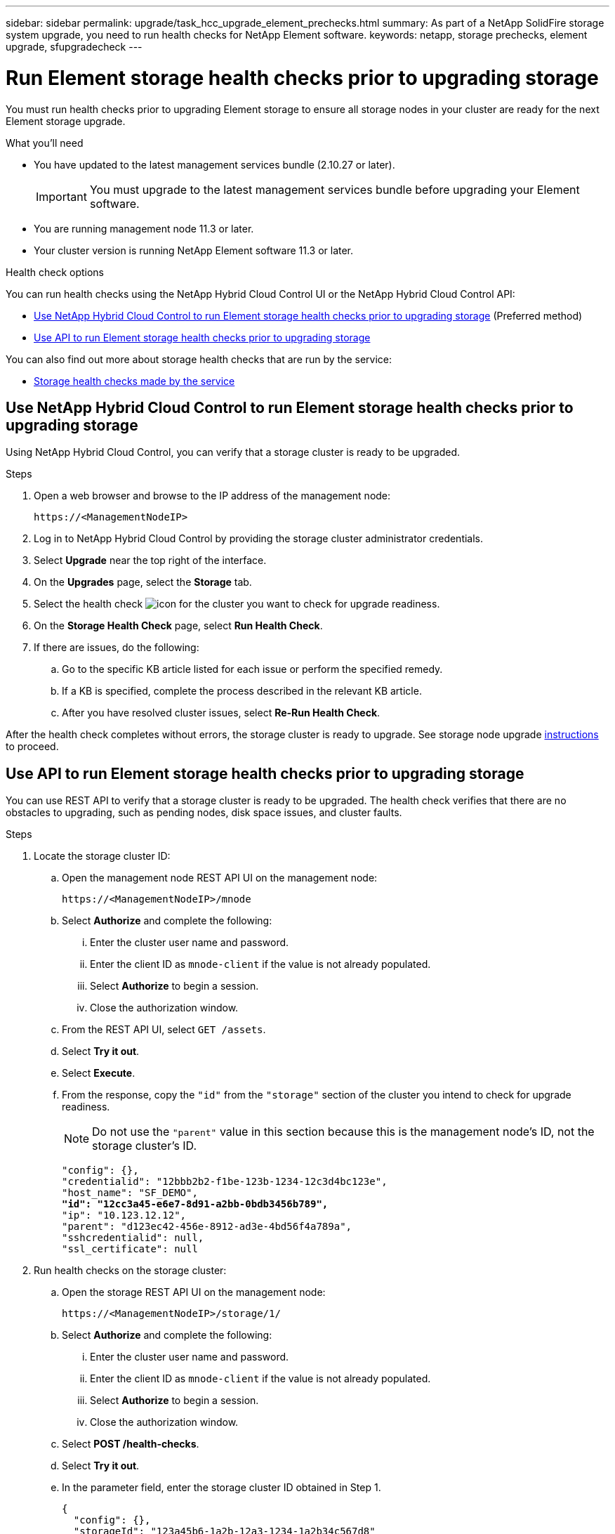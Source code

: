 ---
sidebar: sidebar
permalink: upgrade/task_hcc_upgrade_element_prechecks.html
summary: As part of a NetApp SolidFire storage system upgrade, you need to run health checks for NetApp Element software.
keywords: netapp, storage prechecks, element upgrade, sfupgradecheck
---

= Run Element storage health checks prior to upgrading storage

:hardbreaks:
:nofooter:
:icons: font
:linkattrs:
:imagesdir: ../media/

[.lead]
You must run health checks prior to upgrading Element storage to ensure all storage nodes in your cluster are ready for the next Element storage upgrade.

.What you'll need

* You have updated to the latest management services bundle (2.10.27 or later).
+
IMPORTANT: You must upgrade to the latest management services bundle before upgrading your Element software.

* You are running management node 11.3 or later.
* Your cluster version is running NetApp Element software 11.3 or later.

.Health check options

You can run health checks using the NetApp Hybrid Cloud Control UI or the NetApp Hybrid Cloud Control API:

* <<Use NetApp Hybrid Cloud Control to run Element storage health checks prior to upgrading storage>> (Preferred method)
* <<Use API to run Element storage health checks prior to upgrading storage>>

You can also find out more about storage health checks that are run by the service:

* <<Storage health checks made by the service>>

== Use NetApp Hybrid Cloud Control to run Element storage health checks prior to upgrading storage

Using NetApp Hybrid Cloud Control, you can verify that a storage cluster is ready to be upgraded.

.Steps

. Open a web browser and browse to the IP address of the management node:
+
----
https://<ManagementNodeIP>
----
. Log in to NetApp Hybrid Cloud Control by providing the storage cluster administrator credentials.
. Select *Upgrade* near the top right of the interface.
. On the *Upgrades* page, select the *Storage* tab.
. Select the health check image:hcc_healthcheck_icon.png[icon] for the cluster you want to check for upgrade readiness.
. On the *Storage Health Check* page, select *Run Health Check*.
. If there are issues, do the following:
.. Go to the specific KB article listed for each issue or perform the specified remedy.
.. If a KB is specified, complete the process described in the relevant KB article.
.. After you have resolved cluster issues, select *Re-Run Health Check*.

After the health check completes without errors, the storage cluster is ready to upgrade. See storage node upgrade link:task_hcc_upgrade_element_software.html[instructions] to proceed.

== Use API to run Element storage health checks prior to upgrading storage
You can use REST API to verify that a storage cluster is ready to be upgraded. The health check verifies that there are no obstacles to upgrading, such as pending nodes, disk space issues, and cluster faults.

.Steps

. Locate the storage cluster ID:
.. Open the management node REST API UI on the management node:
+
----
https://<ManagementNodeIP>/mnode
----
.. Select *Authorize* and complete the following:
... Enter the cluster user name and password.
... Enter the client ID as `mnode-client` if the value is not already populated.
... Select *Authorize* to begin a session.
... Close the authorization window.
.. From the REST API UI, select `GET /assets`.
.. Select *Try it out*.
.. Select *Execute*.
.. From the response, copy the `"id"` from the `"storage"` section of the cluster you intend to check for upgrade readiness.
+
NOTE: Do not use the `"parent"` value in this section because this is the management node’s ID, not the storage cluster’s ID.
+
[subs=+quotes]
----
"config": {},
"credentialid": "12bbb2b2-f1be-123b-1234-12c3d4bc123e",
"host_name": "SF_DEMO",
*"id": "12cc3a45-e6e7-8d91-a2bb-0bdb3456b789",*
"ip": "10.123.12.12",
"parent": "d123ec42-456e-8912-ad3e-4bd56f4a789a",
"sshcredentialid": null,
"ssl_certificate": null
----

. Run health checks on the storage cluster:
.. Open the storage REST API UI on the management node:
+
----
https://<ManagementNodeIP>/storage/1/
----
.. Select *Authorize* and complete the following:
... Enter the cluster user name and password.
... Enter the client ID as `mnode-client` if the value is not already populated.
... Select *Authorize* to begin a session.
... Close the authorization window.
.. Select *POST /health-checks*.
.. Select *Try it out*.
.. In the parameter field, enter the storage cluster ID obtained in Step 1.
+
----
{
  "config": {},
  "storageId": "123a45b6-1a2b-12a3-1234-1a2b34c567d8"
}
----

.. Select *Execute* to run a health check on the specified storage cluster.
+
The response should indicate state as `initializing`:
+
----
{
  "_links": {
    "collection": "https://10.117.149.231/storage/1/health-checks",
    "log": "https://10.117.149.231/storage/1/health-checks/358f073f-896e-4751-ab7b-ccbb5f61f9fc/log",
    "self": "https://10.117.149.231/storage/1/health-checks/358f073f-896e-4751-ab7b-ccbb5f61f9fc"
  },
  "config": {},
  "dateCompleted": null,
  "dateCreated": "2020-02-21T22:11:15.476937+00:00",
  "healthCheckId": "358f073f-896e-4751-ab7b-ccbb5f61f9fc",
  "state": "initializing",
  "status": null,
  "storageId": "c6d124b2-396a-4417-8a47-df10d647f4ab",
  "taskId": "73f4df64-bda5-42c1-9074-b4e7843dbb77"
}
----
.. Copy the `healthCheckID` that is part of response.
. Verify the results of the health checks:
.. Select *GET ​/health-checks​/{healthCheckId}*.
.. Select *Try it out*.
.. Enter the health check ID in the parameter field.
.. Select *Execute*.
.. Scroll to the bottom of the response body.
+
If all health checks are successful, the return is similar to the following example:
+
----
"message": "All checks completed successfully.",
"percent": 100,
"timestamp": "2020-03-06T00:03:16.321621Z"
----
. If the `message` return indicates that there were problems regarding cluster health, do the following:
.. Select *GET ​/health-checks​/{healthCheckId}/log*
.. Select *Try it out*.
.. Enter the health check ID in the parameter field.
.. Select *Execute*.
.. Review any specific errors and obtain their associated KB article links.
.. Go to the specific KB article listed for each issue or perform the specified remedy.
.. If a KB is specified, complete the process described in the relevant KB article.
.. After you have resolved cluster issues, run *GET ​/health-checks​/{healthCheckId}/log* again.

== Storage health checks made by the service
Storage health checks make the following checks per cluster.

|===
| Check Name | Node/Cluster | Description

| check_async_results | Cluster | Verifies that the number of asynchronous results in the database is below a threshold number.

| check_cluster_faults | Cluster | Verifies that there are no upgrade blocking cluster faults (as defined in Element source).

| check_upload_speed | Node | Measures the upload speed between the storage node and the management node.

| connection_speed_check | Node | Verifies that nodes have connectivity to the management node serving upgrade packages and estimates connection speed.

| check_cores | Node | Checks for kernel crash dump and core files on the node. The check fails for any crashes in a recent time period (threshold 7 days).

| check_root_disk_space | Node | Verifies the root file system has sufficient free space to perform an upgrade.

| check_var_log_disk_space | Node | Verifies that `/var/log` free space meets some percentage free threshold. If it does not, the check will rotate and purge older logs in order to fall under threshold. The check fails if it is unsuccessful at creating sufficient free space.

| check_pending_nodes | Cluster | 	Verifies that there are no pending nodes on the cluster.
|===

[discrete]
== Find more information

* https://www.netapp.com/data-storage/solidfire/documentation[SolidFire and Element Resources page^]
* https://docs.netapp.com/us-en/vcp/index.html[NetApp Element Plug-in for vCenter Server^]
